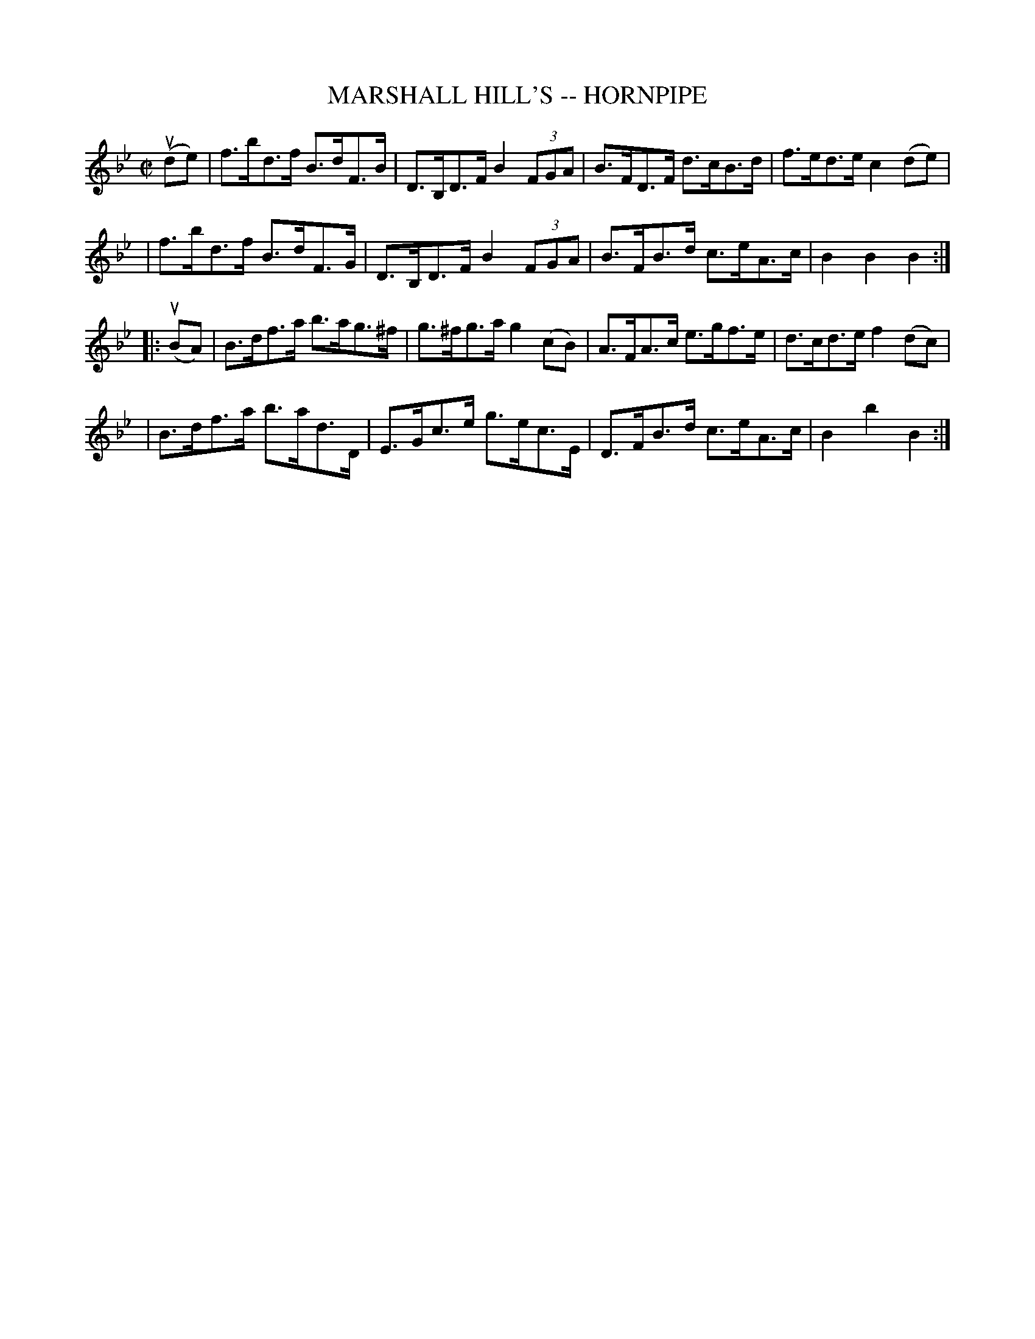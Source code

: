 X: 1
T: MARSHALL HILL'S -- HORNPIPE
B: Ryan's Mammoth Collection of Fiddle Tunes
R: hornpipe
M: C|
L: 1/8
Z: Contributed 20000505193029 by John Chambers jchambers:casc.com
K: Bb
(ude) \
| f>bd>f B>dF>B | D>B,D>F B2(3FGA | B>FD>F d>cB>d | f>ed>e c2(de) |
| f>bd>f B>dF>G | D>B,D>F B2(3FGA | B>FB>d c>eA>c | B2B2B2 :|
|: (uBA) \
| B>df>a b>ag>^f | g>^fg>a g2(cB) | A>FA>c e>gf>e | d>cd>e f2(dc) |
 | B>df>a b>ad>D | E>Gc>e g>ec>E | D>FB>d c>eA>c | B2b2B2 :|
